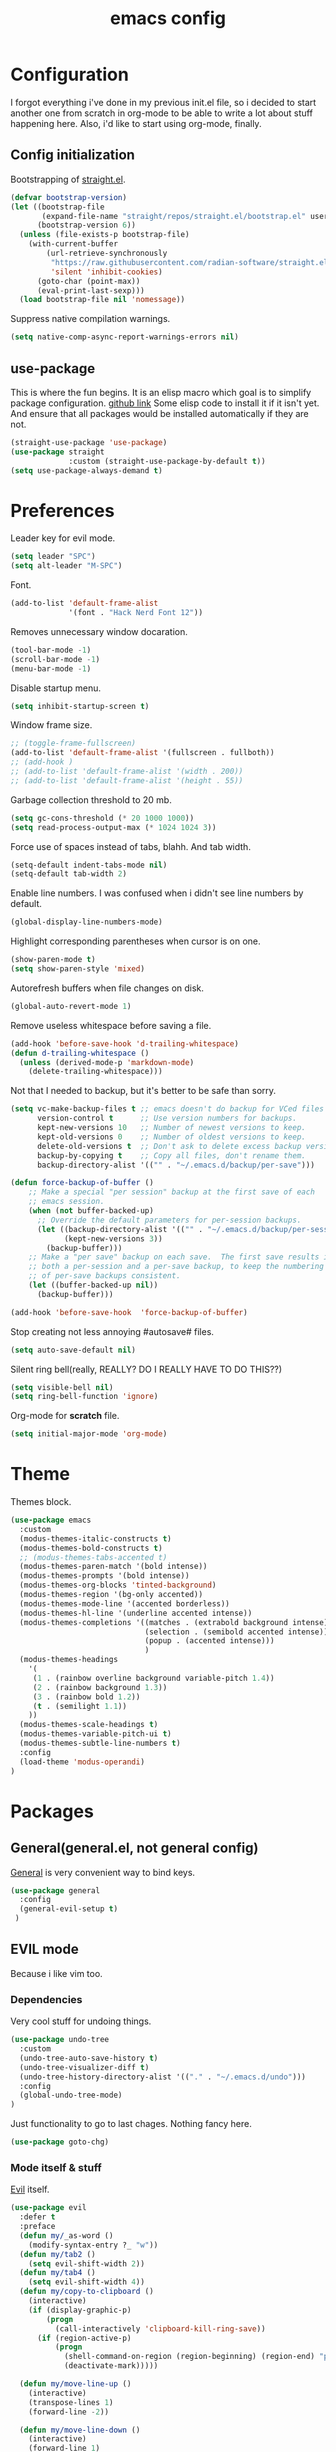 #+TITLE: emacs config
#+OPTIONS: toc:nil

* Configuration
I forgot everything i've done in my previous init.el file, so i decided to start another one from scratch in org-mode to be able to write a lot about stuff happening here.
Also, i'd like to start using org-mode, finally.

** Config initialization

Bootstrapping of [[https://github.com/radian-software/straight.el][straight.el]].

#+BEGIN_SRC emacs-lisp
(defvar bootstrap-version)
(let ((bootstrap-file
       (expand-file-name "straight/repos/straight.el/bootstrap.el" user-emacs-directory))
      (bootstrap-version 6))
  (unless (file-exists-p bootstrap-file)
    (with-current-buffer
        (url-retrieve-synchronously
         "https://raw.githubusercontent.com/radian-software/straight.el/develop/install.el"
         'silent 'inhibit-cookies)
      (goto-char (point-max))
      (eval-print-last-sexp)))
  (load bootstrap-file nil 'nomessage))
#+END_SRC

Suppress native compilation warnings.

#+BEGIN_SRC emacs-lisp
(setq native-comp-async-report-warnings-errors nil)
#+END_SRC

** use-package

This is where the fun begins. It is an elisp macro which goal is to simplify package configuration.
[[https://github.com/jwiegley/use-package][github link]]
Some elisp code to install it if it isn't yet. And ensure that all packages would be installed automatically if they are not.

#+BEGIN_SRC emacs-lisp
(straight-use-package 'use-package)
(use-package straight
             :custom (straight-use-package-by-default t))
(setq use-package-always-demand t)
#+END_SRC

* Preferences

Leader key for evil mode.

#+BEGIN_SRC emacs-lisp
(setq leader "SPC")
(setq alt-leader "M-SPC")
#+END_SRC

Font.

#+BEGIN_SRC emacs-lisp
(add-to-list 'default-frame-alist
             '(font . "Hack Nerd Font 12"))
#+END_SRC

Removes unnecessary window docaration.

#+BEGIN_SRC emacs-lisp
(tool-bar-mode -1)
(scroll-bar-mode -1)
(menu-bar-mode -1)
#+END_SRC

Disable startup menu.

#+BEGIN_SRC emacs-lisp
(setq inhibit-startup-screen t)
#+END_SRC

Window frame size.

#+BEGIN_SRC emacs-lisp
;; (toggle-frame-fullscreen)
(add-to-list 'default-frame-alist '(fullscreen . fullboth))
;; (add-hook )
;; (add-to-list 'default-frame-alist '(width . 200))
;; (add-to-list 'default-frame-alist '(height . 55))
#+END_SRC

Garbage collection threshold to 20 mb.

#+BEGIN_SRC emacs-lisp
(setq gc-cons-threshold (* 20 1000 1000))
(setq read-process-output-max (* 1024 1024 3))
#+END_SRC

Force use of spaces instead of tabs, blahh. And tab width.

#+BEGIN_SRC emacs-lisp
(setq-default indent-tabs-mode nil)
(setq-default tab-width 2)
#+END_SRC

Enable line numbers. I was confused when i didn't see line numbers by default.

#+BEGIN_SRC emacs-lisp
(global-display-line-numbers-mode)
#+END_SRC

Highlight corresponding parentheses when cursor is on one.

#+BEGIN_SRC emacs-lisp
(show-paren-mode t)
(setq show-paren-style 'mixed)
#+END_SRC

Autorefresh buffers when file changes on disk.

#+BEGIN_SRC emacs-lisp
(global-auto-revert-mode 1)
#+END_SRC

Remove useless whitespace before saving a file.

#+BEGIN_SRC emacs-lisp
(add-hook 'before-save-hook 'd-trailing-whitespace)
(defun d-trailing-whitespace ()
  (unless (derived-mode-p 'markdown-mode)
    (delete-trailing-whitespace)))
#+END_SRC

Not that I needed to backup, but it's better to be safe than sorry.

#+BEGIN_SRC emacs-lisp
(setq vc-make-backup-files t ;; emacs doesn't do backup for VCed files
      version-control t      ;; Use version numbers for backups.
      kept-new-versions 10   ;; Number of newest versions to keep.
      kept-old-versions 0    ;; Number of oldest versions to keep.
      delete-old-versions t  ;; Don't ask to delete excess backup versions.
      backup-by-copying t    ;; Copy all files, don't rename them.
      backup-directory-alist '(("" . "~/.emacs.d/backup/per-save")))

(defun force-backup-of-buffer ()
    ;; Make a special "per session" backup at the first save of each
    ;; emacs session.
    (when (not buffer-backed-up)
      ;; Override the default parameters for per-session backups.
      (let ((backup-directory-alist '(("" . "~/.emacs.d/backup/per-session")))
            (kept-new-versions 3))
        (backup-buffer)))
    ;; Make a "per save" backup on each save.  The first save results in
    ;; both a per-session and a per-save backup, to keep the numbering
    ;; of per-save backups consistent.
    (let ((buffer-backed-up nil))
      (backup-buffer)))

(add-hook 'before-save-hook  'force-backup-of-buffer)
#+END_SRC

Stop creating not less annoying #autosave# files.

#+BEGIN_SRC emacs-lisp
(setq auto-save-default nil)
#+END_SRC

Silent ring bell(really, REALLY? DO I REALLY HAVE TO DO THIS??)

#+BEGIN_SRC emacs-lisp
(setq visible-bell nil)
(setq ring-bell-function 'ignore)
#+END_SRC

Org-mode for *scratch* file.

#+BEGIN_SRC emacs-lisp
(setq initial-major-mode 'org-mode)
#+END_SRC

* Theme

Themes block.

#+BEGIN_SRC emacs-lisp
(use-package emacs
  :custom
  (modus-themes-italic-constructs t)
  (modus-themes-bold-constructs t)
  ;; (modus-themes-tabs-accented t)
  (modus-themes-paren-match '(bold intense))
  (modus-themes-prompts '(bold intense))
  (modus-themes-org-blocks 'tinted-background)
  (modus-themes-region '(bg-only accented))
  (modus-themes-mode-line '(accented borderless))
  (modus-themes-hl-line '(underline accented intense))
  (modus-themes-completions '((matches . (extrabold background intense))
                              (selection . (semibold accented intense))
                              (popup . (accented intense)))
                              )
  (modus-themes-headings
    '(
     (1 . (rainbow overline background variable-pitch 1.4))
     (2 . (rainbow background 1.3))
     (3 . (rainbow bold 1.2))
     (t . (semilight 1.1))
    ))
  (modus-themes-scale-headings t)
  (modus-themes-variable-pitch-ui t)
  (modus-themes-subtle-line-numbers t)
  :config
  (load-theme 'modus-operandi)
)
#+END_SRC

* Packages
** General(general.el, not general config)

[[https://github.com/noctuid/general.el][General]] is very convenient way to bind keys.

#+BEGIN_SRC emacs-lisp
(use-package general
  :config
  (general-evil-setup t)
 )
#+END_SRC

** EVIL mode
Because i like vim too.
*** Dependencies
Very cool stuff for undoing things.

#+BEGIN_SRC emacs-lisp
(use-package undo-tree
  :custom
  (undo-tree-auto-save-history t)
  (undo-tree-visualizer-diff t)
  (undo-tree-history-directory-alist '(("." . "~/.emacs.d/undo")))
  :config
  (global-undo-tree-mode)
)
#+END_SRC

Just functionality to go to last chages. Nothing fancy here.

#+BEGIN_SRC emacs-lisp
(use-package goto-chg)
#+END_SRC

*** Mode itself & stuff

[[https://github.com/emacs-evil/evil][Evil]] itself.

#+BEGIN_SRC emacs-lisp
(use-package evil
  :defer t
  :preface
  (defun my/_as-word ()
    (modify-syntax-entry ?_ "w"))
  (defun my/tab2 ()
    (setq evil-shift-width 2))
  (defun my/tab4 ()
    (setq evil-shift-width 4))
  (defun my/copy-to-clipboard ()
    (interactive)
    (if (display-graphic-p)
        (progn
          (call-interactively 'clipboard-kill-ring-save))
      (if (region-active-p)
          (progn
            (shell-command-on-region (region-beginning) (region-end) "pbcopy")
            (deactivate-mark)))))

  (defun my/move-line-up ()
    (interactive)
    (transpose-lines 1)
    (forward-line -2))

  (defun my/move-line-down ()
    (interactive)
    (forward-line 1)
    (transpose-lines 1)
    (forward-line -1))
  :init
  (setq evil-want-keybinding nil)
  :custom
  (evil-motion-state-modes nil)
  (evil-shift-width 2)
  (evil-undo-system 'undo-tree)
  :config
  (evil-mode)
  (add-hook 'view-mode-hook 'evil-motion-state)
  (add-hook 'ruby-mode-hook 'my/tab2)
  (add-hook 'css-mode-hook 'my/tab2)
  (add-hook 'rust-mode-hook 'my/tab4)
  (add-hook 'js2-mode-hook 'my/tab2)
  (add-hook 'prog-mode-hook 'my/_as-word))
#+END_SRC

[[https://github.com/emacs-evil/evil-collection][Evil-colletion]] replaces keys for some modes.

#+BEGIN_SRC emacs-lisp
(use-package evil-collection
  :after evil
  :custom
  (evil-collection-mode-list nil)
  (evil-collection-mode-list '(
    (buff-menu "buff-menu")
    ;; company
    consult
    corfu
    debug
    doc-view
    eshell
    evil-mc
    flycheck
    ibuffer
    info
    ;; imenu-list
    ;; ivy
    help
    helpful
    man
    magit
    outline
    (package-menu package)
    ))
    ;; process-menu
    ;; simple))
    ;; view))
  :config
  (evil-collection-init))
#+END_SRC

[[https://github.com/emacs-evil/evil-surround][Surround mode]] mode for EVIL.

#+BEGIN_SRC emacs-lisp
(use-package evil-surround
  :after evil
  :config
  (global-evil-surround-mode 1))
#+END_SRC

Adds [[https://github.com/wcsmith/evil-arg][args]] motions and text object.

#+BEGIN_SRC emacs-lisp
(use-package evil-args
  :after evil
 )
#+END_SRC

Code [[https://github.com/redguardtoo/evil-nerd-commenter][commentary]].

#+BEGIN_SRC emacs-lisp
(use-package evil-nerd-commenter
  :defer t
 )
#+END_SRC

*** Evil-daemon problem.
:PROPERTIES:
:CUSTOM_ID: evil-daemon
:END:

#+BEGIN_SRC emacs-lisp
;;  (unless (display-graphic-p)
;;    (add-hook 'evil-insert-state-entry-hook (lambda () (send-string-to-terminal "\033[5 q"))) ;; set cursor to bar
;;    (add-hook 'evil-normal-state-entry-hook (lambda () (send-string-to-terminal "\033[0 q"))))) ;; set cursor to block
#+END_SRC

** Indent guide

[[https://github.com/DarthFennec/highlight-indent-guides][Indent]] guide with vertical bars. (laggy)

#+BEGIN_SRC emacs-lisp
;; (use-package highlight-indent-guides
;;   :init
;;   (setq highlight-indent-guides-method 'column
;;         highlight-indent-guides-delay 1
;;         highlight-indent-guides-responsive 'stack
;;         ;; highlight-indent-guides-auto-odd-face-perc 15
;;         ;; highlight-indent-guides-auto-even-face-perc 15
;;         ;; highlight-indent-guides-auto-character-face-perc 20
;;         )
;;   :config
;;   (add-hook 'prog-mode-hook 'highlight-indent-guides-mode)
;;   (add-hook 'highlight-indent-guides-mode-hook 'highlight-indent-guides-auto-set-faces))
#+END_SRC

** Expanding

[[https://github.com/magnars/expand-region.el][Expand region]] helps to quickly select with expanding region.

#+BEGIN_SRC emacs-lisp
(use-package expand-region
  :custom
  (expand-region-contract-fast-key "z")
)
#+END_SRC

** Jumping

[[https://github.com/abo-abo/avy][Avy]] jump mode.

#+BEGIN_SRC emacs-lisp
(use-package avy
)

#+END_SRC

** EMOJI!

[[https://github.com/iqbalansari/emacs-emojify][Emojification]] for emacs.

#+BEGIN_SRC emacs-lisp
(use-package emojify
)
#+END_SRC

** Info

[[https://github.com/justbur/emacs-which-key][which-key]] is a package which show info about key sequences.

#+BEGIN_SRC emacs-lisp
(use-package which-key
  :config
  (which-key-mode)
  :custom
  (which-key-sort-order 'which-key-key-order-alpha)
  (which-key-side-window-max-height 0.33)
  (which-key-idle-delay 0.5)
 )
#+END_SRC

[[https://github.com/emacsmirror/rainbow-mode][Rainbow-mode]] colors hexlike strings.

#+BEGIN_SRC emacs-lisp
(use-package rainbow-mode)
#+END_SRC

#+BEGIN_SRC emacs-lisp
(use-package hl-todo
  :config (global-hl-todo-mode)
)

(use-package imenu-list
)
#+END_SRC

Modeline.

#+BEGIN_SRC emacs-lisp
(use-package doom-modeline
  :custom
  (doom-modeline-buffer-file-name-style 'relative-to-project)
  ;; (doom-modeline-minor-modes t)
  (doom-modeline-enable-word-count t)
  (doom-modeline-default-eol-type 2)
  ;; (doom-modeline-indent-info t)
  (doom-modeline-vcs-max-length 15)
  (doom-modeline-modal-icon nil)
  :init
  (doom-modeline-mode)
 )

(use-package keycast
  :after doom-modeline
  :commands keycast-mode
  :config
  (define-minor-mode keycast-mode
    "Show current command and its key binding in the mode line."
    :global t
    (if keycast-mode
        (progn
          (add-hook 'pre-command-hook 'keycast--update t)
          (add-to-list 'global-mode-string '("" keycast-mode-line " ")))
      (remove-hook 'pre-command-hook 'keycast--update)
      (setq global-mode-string (remove '("" keycast-mode-line " ") global-mode-string))))
  (keycast-mode)
 )

(use-package minions
  :custom
  (minions-mode-line-lighter ">>>")
  (minions-prominent-modes '(flycheck-mode projectile-mode lsp-mode))
  (minions-available-modes nil)
  :config
  (minions-mode 1)
)
#+END_SRC

[[https://github.com/elpa-host/goto-line-preview][Goto-line]] preview.

#+BEGIN_SRC emacs-lisp
(use-package goto-line-preview
  :config
  (general-define-key
    [remap goto-line] 'goto-line-preview))
#+END_SRC

** Better help

#+BEGIN_SRC emacs-lisp
(use-package helpful
)
#+END_SRC

** Search

Try [[https://github.com/minad/vertico][vertico]] & [[https://github.com/minad/consult][consult]].

#+BEGIN_SRC emacs-lisp
(use-package vertico
  :custom
  (vertico-cycle t)
  :config
  (vertico-mode)
)
(use-package consult
  :preface
  (defun my/grep-word-visual ()
    (interactive)
    (consult-ripgrep (projectile-project-root) (buffer-substring
      (evil-range-beginning (evil-visual-range))
      (evil-range-end (evil-visual-range)))))
  (defun my/grep-word ()
    (interactive)
    (consult-ripgrep (projectile-project-root) (thing-at-point 'word)))
  (defun my/consult-word ()
    (interactive)
    (consult-line (thing-at-point 'word)))
  :custom
  (register-preview-delay 0)
  (register-preview-function #'consult-register-format)
  (consult-ripgrep-command "rg --null --smart-case --line-buffered --color=always --max-columns=500\
    --no-heading --line-number . -e ARG OPTS")
  (consult-project-root-function #'projectile-project-root)
  (consult-preview-key 'any)
  :init
  (advice-add #'register-preview :override #'consult-register-window)
  :config
  (autoload 'projectile-project-root "projectile")
)

(use-package orderless
  :custom
  (completion-styles '(orderless basic))
  (completion-category-defaults nil)
  (completion-category-overrides '((file (styles . (partial-completion)))))
)
#+END_SRC

*** Enhancements

#+BEGIN_SRC emacs-lisp
(use-package prescient
)

(use-package vertico-prescient
  :after (vertico prescient)
  :config
  (prescient-persist-mode)
  (vertico-prescient-mode)
)

(use-package savehist
  :config
  (savehist-mode))

(use-package embark-consult
  :after (consult embark)
  :hook
  (embark-collect-mode . embark-consult-preview-minor-mode)
)

(use-package consult-flycheck
)

(use-package marginalia
  :config
  (marginalia-mode)
)
(use-package embark
  :custom
  (embark-action-indicator
    (lambda (map &optional _target)
      (which-key--show-keymap "Embark" map nil nil 'no-paging)
      #'which-key--hide-popup-ignore-command)
    embark-become-indicator embark-action-indicator)
  (defun store-action-key+cmd (cmd)
    (setq keycast--this-command-keys (this-single-command-keys)
          keycast--this-command cmd))
  (defun force-keycast-update (&rest _)
    (force-mode-line-update t))
  :config
  (advice-add 'embark-keymap-prompter :filter-return #'store-action-key+cmd)
  (dolist (cmd '(embark-act embark-act-noexit embark-become))
    (advice-add cmd :before #'force-keycast-update))
)
#+END_SRC

** Org stuff

Just for org-mode config.

#+BEGIN_SRC emacs-lisp
(use-package org
  :straight nil
  :custom
  (org-src-tab-acts-natively nil)
)

(use-package org-appear
  :custom
  (org-appear-autosubmarkers t)
  (org-appear-autoentities t)
  (org-appear-autolinks t)
  (org-appear-autokeywords t)
  (org-appear-delay 0.1)
  (org-appear-trigger 'manual)
  :hook
  (org-mode . org-appear-mode)
  :config
  (add-hook 'org-mode-hook (lambda ()
                           (add-hook 'evil-insert-state-entry-hook
                                     #'org-appear-manual-start
                                     nil
                                     t)
                           (add-hook 'evil-insert-state-exit-hook
                                     #'org-appear-manual-stop
                                     nil
                                     t)))
)

(use-package org-modern
  :hook
  (org-mode . org-modern-mode)
  (org-agenda-finalize . org-modern-agenda)
  :custom
  (org-modern-block-name nil)
  (org-auto-align-tags nil)
  (org-tags-column 0)
  (org-catch-invisible-edits 'show-and-error)
  (org-special-ctrl-a/e t)
  (org-insert-heading-respect-content t)

  ;; Org styling, hide markup etc.
  (org-hide-emphasis-markers t)
  (org-pretty-entities t)
  (org-ellipsis "…")

  ;; Agenda styling
  (org-agenda-tags-column 0)
  (org-agenda-block-separator ?─)
  (org-agenda-time-grid
  '((daily today require-timed)
    (800 1000 1200 1400 1600 1800 2000)
    " ┄┄┄┄┄ " "┄┄┄┄┄┄┄┄┄┄┄┄┄┄┄"))
  (org-agenda-current-time-string "⭠ now ─────────────────────────────────────────────────")
)
#+END_SRC

Pretty bullets.

#+BEGIN_SRC emacs-lisp
;; (use-package org-bullets
;;   :custom
;;   (org-bullets-bullet-list '("∙"))
;;   :config
;;   (add-hook 'org-mode-hook 'org-bullets-mode))
#+END_SRC

** Projectile

[[https://docs.projectile.mx/en/latest][Projects]], projects everywhere.

#+BEGIN_SRC emacs-lisp
(use-package projectile
  :preface
  (defun my/projectile-ranger ()
    "Use ranger instead of dired"
    (interactive)
    (ranger (projectile-ensure-project (projectile-project-root))))
  :custom
  (projectile-enable-caching t)
  (projectile-completion-system 'default)
  (projectile-require-project-root nil)
  (projectile-switch-project-action 'my/projectile-ranger)
  :config
  (projectile-mode)
  ;; (projectile-register-project-type 'npm '("package.json")
  ;;                                   :project-file "package.json"
  ;;                                   :compile "npm install"
  ;;                                   :test "npm test"
  ;;                                   :run "npm run start_dev"
  ;;                                   :test-suffix ".spec")
 )
#+END_SRC

** Magit

I heard [[https://github.com/magit/magit][magit]] to be best git client. Let's see.

#+BEGIN_SRC emacs-lisp
(use-package magit
 )

(use-package git-timemachine
  :straight (:host github :repo "emacsmirror/git-timemachine")
 )

#+END_SRC

Gitgutter

#+BEGIN_SRC emacs-lisp
(use-package git-gutter
  :config
  (global-git-gutter-mode t)
  :diminish
  git-gutter-mode)
#+END_SRC

** Ranger

[[https://github.com/ralesi/ranger.el][Ranger]] is for dired.

#+BEGIN_SRC emacs-lisp
  (use-package ranger
    :custom
    (ranger-show-hidden 'prefer)
    :config
    (add-to-list 'ranger-prefer-regexp "^\\.")
    (ranger-override-dired-mode 'ranger)
    (add-hook 'ranger-mode-hook 'all-the-icons-dired-mode)
 )
#+END_SRC

Icons for dired and ranger.

#+BEGIN_SRC emacs-lisp
(use-package all-the-icons
  :defer t)
(use-package all-the-icons-dired
  :defer t)
#+END_SRC

** Cursors

Evil [[https://github.com/gabesoft/evil-mc][multicursor]].

#+BEGIN_SRC emacs-lisp
(use-package evil-mc
  :config
  (global-evil-mc-mode)
  )
#+END_SRC

Cursor highlighting.

#+BEGIN_SRC emacs-lisp
(use-package beacon
  :config
  (beacon-mode 1)
  (setq beacon-blink-when-focused t
        beacon-color "#ee6bff"
        beacon-blink-duration 0.5
        beacon-size 70
        beacon-blink-when-point-moves-vertically 15))
#+END_SRC

** Autocomplete

[[https://github.com/minad/corfu][Corfu]] seems like one.

#+BEGIN_SRC emacs-lisp
(use-package corfu-prescient
  :after (corfu prescient)
)
(use-package corfu
  :init
  (defun corfu-enable-always-in-minibuffer ()
  "Enable Corfu in the minibuffer if Vertico is not active."
  (unless (bound-and-true-p vertico--input)
    (corfu-mode 1)))
  :custom
  (corfu-auto t)
  (corfu-auto-prefix 0)
  (corfu-auto-delay 0.1)
  (corfu-echo-documentation 0.25)
  (corfu-cycle t)
  :init
  (global-corfu-mode)
  (corfu-prescient-mode 1)
  :config
  (add-hook 'minibuffer-setup-hook #'corfu-enable-always-in-minibuffer 1)
)
#+END_SRC

** Parentheses

[[https://github.com/tsdh/highlight-parentheses.el][Highlight]] matching parentheses.

#+BEGIN_SRC emacs-lisp
(use-package highlight-parentheses
  :hook ((ruby-mode
          emacs-lisp-mode
          lisp-mode) . highlight-parentheses-mode)
  :custom
  (hl-paren-colors '("magenta1" "DeepSkyBlue1" "goldenrod2" "black"))
)
#+END_SRC

[[https://github.com/Fanael/rainbow-delimiters][Rainbow]] delimeters.

#+BEGIN_SRC emacs-lisp
(use-package rainbow-delimiters
  :config
  (add-hook 'prog-mode-hook 'rainbow-delimiters-mode))
#+END_SRC

** Tabs

[[https://github.com/manateelazycat/awesome-tab][Awesome tab]] for tabs.

Author doesn't like melpa, so I have to git clone that stuff and update by pulling.

#+BEGIN_SRC emacs-lisp
(use-package awesome-tab
  :straight (:host github :repo "manateelazycat/awesome-tab")
  :custom
  (awesome-tab-style 'alternate)
        ;; awesome-tab-background-color "#282a36")
  (awesome-tab-height 120)
  (awesome-tab-active-bar-height 20)
  :custom-face
  (awesome-tab-unselected ((t :background "#8BE9FD")))
  (awesome-tab-selected ((t :background "#bd93f9")))
  :config
  (awesome-tab-mode)
)
#+END_SRC

He also created [[https://github.com/manateelazycat/awesome-pair][awesome pair]].

#+BEGIN_SRC emacs-lisp
(use-package awesome-pair
  :straight (:host github :repo "manateelazycat/awesome-pair")
  :config
  (dolist (modes (list
                'haskell-mode-hook
                'emacs-lisp-mode-hook
                'lisp-interaction-mode-hook
                'lisp-mode-hook
                'ruby-mode-hook
                ))
    (add-hook modes #'(lambda () (awesome-pair-mode 1))))
)
#+END_SRC

** Term

Eshell config.

#+BEGIN_SRC emacs-lisp
(use-package eshell
  ;; :ensure nil
  :straight nil
  :preface
  (defun my/eshell ()
    (interactive)
    (eshell '(-1)))
  :config
  (add-hook
    'eshell-mode-hook
    (lambda ()
      (setq pcomplete-cycle-completions nil)))
  ;; (general-define-key
  ;;   :states '(normal insert)
  ;;   "M-q" ) ;; eshell/exit
)
    ;; "C-," 'eshell)) ;; "C-i" causes starting eshell with TAB too. crazy stuff
#+END_SRC

[[https://github.com/dieggsy/esh-autosuggest/][Eshell]] autosuggest.

#+BEGIN_SRC emacs-lisp
(use-package esh-autosuggest
  :hook (eshell-mode . esh-autosuggest-mode))
#+END_SRC

Term extra info.

#+BEGIN_SRC emacs-lisp
(use-package eshell-prompt-extras
  :custom
  (eshell-highlight-prompt nil)
  (eshell-prompt-function 'epe-theme-lambda)
  :config
  (autoload 'epe-theme-lambda "eshell-prompt-extras")
 )
#+END_SRC

** Visual killring

[[https://github.com/browse-kill-ring/browse-kill-ring][Visual killring]] extension.

#+BEGIN_SRC emacs-lisp
(use-package browse-kill-ring
  :config
  (add-hook 'browse-kill-ring-hook 'evil-normal-state)
)
#+END_SRC

** LSP

Experimenting with [[https://github.com/emacs-lsp/lsp-mode][lsp-mode]].

#+BEGIN_SRC emacs-lisp
(use-package lsp-mode
  :hook
  (
    (typescript-mode . lsp)
    (rust-mode . lsp)
    (ruby-mode . lsp)
    (lsp-mode . lsp-enable-which-key-integration)
    (lsp-completion-mode . my/lsp-mode-setup-completion)
  )
  :init
  (defun my/lsp-mode-setup-completion ()
    (setf (alist-get 'styles (alist-get 'lsp-capf completion-category-defaults))
      '(flex)))
  :custom
  (lsp-enable-snippet nil)
  (lsp-auto-guess-root t)
  (lsp-completion-provider :none)
  (lsp-modeline-diagnostics-enable t)
  (lsp-dired-mode t)
  (lsp-before-save-edits t)
  (lsp-disabled-clients '(eslint))
  (lsp-modeline-diagnostics-scope :project)
  (lsp-rust-analyzer-cargo-watch-command "clippy")
  (lsp-rust-analyzer-display-chaining-hints t)
  (lsp-rust-analyzer-display-closure-return-type-hints t)
  (lsp-rust-analyzer-display-reborrow-hints t)
  (lsp-rust-analyzer-display-lifetime-elision-hints-enable "skip_trivial")
  (lsp-rust-analyzer-server-display-inlay-hints t)
        ;; lsp-auto-configure nil
)
#+END_SRC

#+BEGIN_SRC emacs-lisp
(use-package dap-mode
  :config
  (dap-auto-configure-mode)
)
#+END_SRC

Comes with [[https://github.com/emacs-lsp/lsp-ui][lsp-ui]].

#+BEGIN_SRC emacs-lisp
(use-package lsp-ui
  :custom
  (lsp-ui-doc-enable nil)
  (lsp-ui-sideline-show-hover t)
  :config
  (add-hook 'lsp-mode-hook 'lsp-ui-mode)
  (add-hook 'haskell-mode-hook 'flycheck-mode)
  (add-hook 'ruby-mode-hook 'flycheck-mode)
  (add-hook 'js2-mode-hook 'flycheck-mode)
)
#+END_SRC

#+BEGIN_SRC emacs-lisp
(use-package consult-lsp
)
#+END_SRC

#+BEGIN_SRC emacs-lisp
(use-package lsp-haskell
  :custom
  (lsp-haskell-process-path-hie "hie-wrapper")
)
#+END_SRC

** Lint

[[https://www.flycheck.org/en/latest/][Flycheck]] is good.

#+BEGIN_SRC emacs-lisp
(use-package flycheck
  :defer t
  :preface
  (defun my/inner-fix (executable refactor-command)
    (let* (
           (fixing-filename (buffer-file-name))
           (my-shell-command (format "%s %s %s" executable refactor-command fixing-filename))
      )
      (message (concat "fixing the " fixing-filename))
      (message (concat "with " my-shell-command))
      (with-temp-buffer
        (async-shell-command my-shell-command))))

  (defun my/hlint-fix-buffer ()
    (my/inner-fix flycheck-haskell-hlint-executable "--refactor --refactor-options='-i' "))

  (defun my/rubocop-fix-buffer ()
    (my/inner-fix flycheck-ruby-rubocop-executable "-A"))

  (defun my/fix-buffer ()
    (interactive)
    (cond ((equal major-mode 'haskell-mode) (my/hlint-fix-buffer))
          ((equal major-mode 'ruby-mode) (my/rubocop-fix-buffer))
    ))

  (defun my/rubocop-fix-file-and-revert ()
    (interactive)
    (my/fix-buffer))
    ;; (revert-buffer t t))

  (defun my/eslint-from-node-modules ()
    "function to find eslint in project folder, not globally"
    (let ((root (locate-dominating-file
                 (or (buffer-file-name) default-directory)
                 (lambda (dir)
                   (let ((eslint (expand-file-name "node_modules/.bin/eslint" dir)))
                     (and eslint (file-executable-p eslint)))))))
      (when root
        (let ((eslint (expand-file-name "node_modules/.bin/eslint" root)))
          (setq-local flycheck-javascript-eslint-executable eslint)))))
  (defun my/tslint-from-node-modules ()
    "function to find tslint in project folder, not globally"
    (let ((root (locate-dominating-file
                 (or (buffer-file-name) default-directory)
                 (lambda (dir)
                   (let ((tslint (expand-file-name "node_modules/.bin/tslint" dir)))
                     (and tslint (file-executable-p tslint)))))))
      (when root
        (let ((tslint (expand-file-name "node_modules/.bin/tslint" root)))
          (setq-local flycheck-typescript-tslint-executable tslint)))))
  :custom
  (flycheck-ruby-rubocop-executable "rubocop")
  (flycheck-haskell-hlint-executable "hlint")
  :config
  (global-flycheck-mode)
  (add-hook 'flycheck-mode-hook 'my/eslint-from-node-modules)
  (add-hook 'flycheck-mode-hook 'my/tslint-from-node-modules)
  ;; (add-hook 'flycheck-mode-hook 'ggtags-mode)
  )
#+END_SRC

** Programming

#+BEGIN_SRC emacs-lisp
(use-package protobuf-mode)
#+END_SRC

MD mode

#+BEGIN_SRC emacs-lisp
(use-package markdown-mode
  ;; :ensure t
  :mode ("\\.md\\'" . gfm-mode)
  :custom
  (markdown-command "pandoc")
)
#+END_SRC

[[https://github.com/yoshiki/yaml-mode][Yaml]] mode.

#+BEGIN_SRC emacs-lisp
(use-package yaml-mode
)
#+END_SRC

[[https://github.com/slim-template/emacs-slim][Slim]].

#+BEGIN_SRC emacs-lisp
(use-package slim-mode
  )
#+END_SRC

Rust.

#+BEGIN_SRC emacs-lisp
(use-package rust-mode
  :custom
  (rust-format-on-save t)
  (rust-indent-offset 4)
)
#+END_SRC


Becuse i'm interested in haskell.

#+BEGIN_SRC emacs-lisp
(use-package haskell-mode
  :defer t
  :mode
    ("\\.l?hs\\'" . haskell-mode)
  ;; :preface
  ;; (defun my/autocomplete ()
  ;;   (add-to-list 'company-backends 'company-ghc))
  :custom
  (haskell-tags-on-save t)
  (hout-query t)
  (haskell-process-type 'stack-ghci)
  (haskell-stylish-on-save t)
  (haskell-compile-cabal-build-command "stack build")
  :config
  ;; (add-hook 'haskell-mode-hook 'my/autocomplete)
  ;; (add-hook 'haskell-mode-hook 'turn-on-haskell-unicode-input-method) ;; nope
  (add-hook 'haskell-mode-hook 'haskell-auto-insert-module-template)
  (add-hook 'haskell-mode-hook 'interactive-haskell-mode)
)

;; (use-package company-ghc)
#+END_SRC

Irony for C.

#+BEGIN_SRC emacs-lisp
(use-package irony
  :hook (c-mode . irony-mode))
#+END_SRC

And sometimes need to work with js.

#+BEGIN_SRC emacs-lisp
(use-package js2-mode
  :defer t
  :mode "\\.js\\'"
  :custom
  (js-indent-level 2)
  :config
  (add-hook 'js2-mode-hook 'js2-mode-hide-warnings-and-errors)
  (setq-default js2-strict-trailing-comma-warning nil))
#+END_SRC

And ts

#+BEGIN_SRC emacs-lisp
(use-package typescript-mode
  :defer t
  :mode "\\.tsx?\\'"
  :custom
  (typescript-indent-level 2)
  )
#+END_SRC

And rjsx.

#+BEGIN_SRC emacs-lisp
(use-package rjsx-mode
  :defer t)
#+END_SRC

Ruby mode settings.

This code adds car regexg to cdr face family. Basically car gets style of cdr.
Oh, and this chages apply to ruby-mode.

#+BEGIN_SRC emacs-lisp
;; (font-lock-add-keywords 'ruby-mode
;;     '(("FOOD" . font-lock-function-name-face)))
#+END_SRC

#+BEGIN_SRC emacs-lisp
(use-package ruby-mode
  :straight nil
  :custom
  (ruby-insert-encoding-magic-comment nil)
  :config
  (font-lock-add-keywords 'ruby-mode
        '(("\\([A-Z][a-z]*?\\)\(.*?\)" 1 font-lock-function-name-face))))
#+END_SRC

#+BEGIN_SRC emacs-lisp
(use-package ruby-end)
#+END_SRC

Pry.

#+BEGIN_SRC emacs-lisp
(use-package inf-ruby
)
#+END_SRC

#+BEGIN_SRC emacs-lisp
(use-package rspec-mode
  :custom
  (rspec-use-spring-when-possible nil)
  (rspec-use-zeus-when-possible nil)
  :config
  (add-hook 'after-init-hook 'inf-ruby-switch-setup)
)
#+END_SRC

Clojure cider

#+BEGIN_SRC emacs-lisp
(use-package cider
)
#+END_SRC

** Writing

[[https://github.com/bnbeckwith/writegood-mode][Write Good]].

#+BEGIN_SRC emacs-lisp
(use-package writegood-mode
  :config
  (add-hook 'org-mode-hook 'writegood-mode)
)

(use-package fountain-mode
  :custom
  (fountain-mode-hook '(visual-line-mode
          which-function-mode
          fountain-pagination-update
          ))
  :custom-face
  (fountain ((t :family "Courier Prime"
                :height 1.2
                )))
)

(use-package olivetti
  :custom
  (olivetti-style 'fancy)
  :config
  (add-hook 'fountain-mode-hook 'olivetti-mode)
)
#+END_SRC

** Keybindings

Hydra.

#+BEGIN_SRC emacs-lisp
(use-package hydra
  :config
  (defhydra hydra-tabs-select (:timeout 4)
    "Select tabs"
    ("n" awesome-tab-forward "next")
    ("p" awesome-tab-backward "previous")
    ("l" awesome-tab-select-end-tab "last")
    ("f" awesome-tab-select-beg-tab "first")
    ("q" nil "quit" :exit t)
  )
)
#+END_SRC

#+BEGIN_SRC emacs-lisp
(general-create-definer my/global-leader
  :states '(normal insert emacs)
  :prefix leader
  :non-normal-prefix alt-leader
 )

(general-create-definer my/normal-leader
  :states '(normal)
  :prefix leader
)

(general-create-definer my/visual-leader
  :states '(visual)
  :prefix leader
)

(general-create-definer my/map
)

(general-create-definer my/normal-map
  :states '(normal)
)

(general-create-definer my/visual-map
  :states '(visual)
)

(general-create-definer my/insert-map
  :states '(insert)
)

(general-create-definer my/normal-visual-map
  :states '(normal visual)
)

(general-create-definer my/normal-insert-map
  :states '(normal insert)
)

(my/map
  "C-s-a" '(embark-act :wk "embark act")
)

(my/map ranger-normal-mode-map
  "c" '(find-file :wk "find/create file")
  "f" '(projectile-find-file :wk "find/create file")
)

(my/map flycheck-command-map
  "!" '(consult-flycheck :wk "consult flycheck")
)

(my/map vertico-map
  "C-j" '(vertico-next :wk "next line")
  "C-k" '(vertico-previous :wk "prev line")
  ;; "C-l" '(vertico-submit-exact-input :wk "submit exact input")
)

(my/map awesome-pair-mode-map
  "(" '(awesome-pair-open-round :wk "round parentheses pair")
  "[" '(awesome-pair-open-bracket :wk "bracket pair")
  "{" '(awesome-pair-open-curly :wk "curly pair")
  "C-'" '(awesome-pair-unwrap :wk "delete pair")
)

(my/map evil-inner-text-objects-map
  "a" '(evil-inner-arg :wk "select inner arg")
)

(my/map evil-outer-text-objects-map
  "a" '(evil-outer-arg :wk "select outer arg")
)

(my/map corfu-map
  "C-j" '(corfu-next :wk "next candidate")
  "C-k" '(corfu-previous :wk "previous candidate")
  "<return>" '(newline :wk "insert new line")
  "C-l" '(corfu-complete :wk "complete candidate")
)

(my/normal-map browse-kill-ring-mode-map
  "q" '(browse-kill-ring-quit :wk "quit killring")
  "RET" '(browse-kill-ring-insert-and-quit :wk "insert and quit killring")
)

(my/normal-map
  "gc" '(avy-goto-char :wk "go to char")
  "gl" '(avy-goto-line :wk "go to line")
  "gw" '(avy-goto-word-1 :wk "go to word")
  ;; cursors
  "grm" '(evil-mc-make-all-cursors :wk "make all cursors")
  "gru" '(evil-mc-undo-last-added-cursor :wk "undo last cursor")
  "grq" '(evil-mc-undo-all-cursors :wk "undo all cursors")
  "grs" '(evil-mc-pause-cursors :wk "pause cursors")
  "grr" '(evil-mc-resume-cursors :wk "resume cursors")
  "grf" '(evil-mc-make-and-goto-first-cursor :wk "make and goto f cursor")
  "grl" '(evil-mc-make-and-goto-last-cursor :wk "make and goto l cursor")
  "grh" '(evil-mc-make-cursor-here :wk "make cursor here")
  "grN" '(evil-mc-skip-and-goto-next-cursor :wk "skip current and goto next cursor")
  "grP" '(evil-mc-skip-and-goto-prev-cursor :wk "skip current and goto prev cursor")
  "grn" '(evil-mc-skip-and-goto-next-match :wk "skip current and goto next match")
  "grp" '(evil-mc-skip-and-goto-prev-match :wk "skip current and goto prev match")
  ;;
  "Q" '(quit-window :wk "quit window")
  "<f5>" '(modus-themes-toggle :wk "toggle modus theme")
  "C-k" '(evil-window-up :wk "select up window")
  "C-j" '(evil-window-down :wk "select down window")
  "C-h" '(evil-window-left :wk "select left window")
  "C-l" '(evil-window-right :wk "select right window")
  "[e" '(my/move-line-down :wk "move line up")
  "]e" '(my/move-line-up :wk "move line down")
  "M-g g" '(consult-goto-line :wk "consult go to line")
  "/" '(consult-line :wk "search buffer")
  "*" '(consult-ripgrep :wk "grep in project")
)

(my/normal-map git-timemachine-mode-map
  "c" '(git-timemachine-show-current-revision :wk "current commit")
  "n" '(git-timemachine-show-next-revision :wk "next commit")
  "p" '(git-timemachine-show-previous-revision :wk "previous commit")
  "q" '(git-timemachine-quit :wk "quit timemachine")
)

(my/normal-map org-mode-map
  "TAB" '(org-cycle :wk "cycle org elements")
)

(my/normal-map imenu-list-major-mode-map
  "j" '(next-line :wk "next line")
  "k" '(previous-line :wk "previous line")
  "q" '(imenu-list-quit-window :wk "quit window")
  "TAB" '(hs-toggle-hiding :wk "toggle hiding")
  "RET" '(imenu-list-ret-dwim :wk "dwim select")
)

(my/normal-insert-map
  "C-," '(my/eshell :wk "eshell")
  "M-y" '(browse-kill-ring :wk "show killring")
)

(my/insert-map
  "C-;" '(avy-goto-char :wk "go to char")
 )

(my/normal-leader
  "b" '(:ignore t :wk "buffers/tabs")
  "bd" '(kill-this-buffer :wk "Close current tab")
  "bf" '(awesome-tab-select-beg-tab :wk "Select first tab")
  "bg" '(awesome-tab-switch-group :wk "Show groups")
  "bn" '(awesome-tab-forward :wk "Select next tab")
  "bl" '(awesome-tab-select-end-tab :wk "Select last tab")
  "bp" '(awesome-tab-backward :wk "Select previous tab")
  "bs" '(consult-buffer :wk "select buffer")
  "bx" '(awesome-tab-kill-other-buffers-in-current-group :wk "Close other tabs")
  "d" '(ranger :wk "open ranger")
  "f" '(:ignore t :wk "files")
  "fed" '((lambda () (interactive) (find-file user-init-file)) :wk "open config")
  "feR" '(eval-buffer :wk "eval elisp file")
  "fs" '(save-buffer :wk "save file")
  "fx" '(my/fix-buffer :wk "fix buffer errors")
  "g" '(magit-status :wk "magit status")
  "h" '(git-timemachine-toggle :wk "toggle time machine")
  "qq" '(save-buffers-kill-terminal :wk "quit emacs")
  "rtf" '(rspec-verify :wk "rspec file")
  "rtm" '(rspec-verify-matching :wk "rspec spec for file")
  "rtt" '(rspec-toggle-spec-and-target :wk "toggle to spec")
  "rtn" '(rspec-verify-single :wk "rspec nearest")
  "ss" '(consult-lsp-symbols :wk "consult lsp symbol ??")
  "sf" '(consult-lsp-file-symbols :wk "consult lsp file symbol ??")
  "u" '(undo-tree-visualize :wk "visualize undo")
  "st" '(hydra-tabs-select/body :wk "Select tabs")
  "w" '(:ignore t :wk "windows")
  "wc" '(delete-other-windows :wk "close other windows")
  "wd" '(delete-window :wk "close window")
  "wn" '(evil-window-split :wk "split window")
  "w/" '(evil-window-vsplit :wk "vsplit window")
  "x" '(er/expand-region :wk "expand region")
  "C-h" '(helpful-at-point :wk "Show help at point")
  "C-b" '(magit-blame-addition :wk "git blame")
  "M-y" '(consult-yank-pop :wk "yank pop")
  "/" '(my/consult-word :wk "search word")
  "*" '(my/grep-word :wk "grep word in project")
)

(my/visual-map
  "gs" '(sort-lines :wk "sort lines")
  "y" '(my/copy-to-clipboard :wk "copy to clipboard(yank)")
  "[e" '(my/move-line-down :wk "move line up")
  "]e" '(my/move-line-up :wk "move line down")
)

(my/visual-leader
  "*" '(my/grep-word-visual :wk "grep word in project")
)

(my/normal-leader rspec-compilation-mode-map
  "rx" '(inf-ruby-switch-from-compilation :wk "switch compilation mode rspec")
)

(my/normal-leader projectile-mode-map
  "p" '(projectile-command-map :wk "projectile map")
  "ff" '(projectile-find-file :wk "find file")
)

(my/normal-visual-map
  "gy" '(evilnc-comment-or-uncomment-lines :wk "toggle comment")
)
#+END_SRC

* Fun
** Nyan-cat

[[https://github.com/TeMPOraL/nyan-mode][Nyan cat]] in the tray.

#+BEGIN_SRC emacs-lisp
;; (use-package nyan-mode
  ;; (setq nyan-wavy-trail t
  ;;       nyan-animate-nyancat t)
  ;; :config
  ;; (nyan-mode))
#+END_SRC

* TODOs
* Problems to solve
** TODO .dir-locals.el with ranger
It just freezes. Fix that.
** DONE emacsclient from mac os launchpad
For now I use function with focus on frame.
** TODO eshell at-point-autocomplete(or maybe use term)
** DONE disable TABing eshell in modes other than org
** DONE emacs --daemon doesn't open files
Strange thing with termcap. "Device is not a termcap terminal device".
Happend to be some bug with evil mode post-command-hook (evil-mode-check-buffers).
[[#evil-daemon]] - caused problem. I gotta look into how to make it lazy.
** DONE emacs --daemon doesn't know about projects at startup
Related to evil stuff. [[#evil-daemon]] problem.
